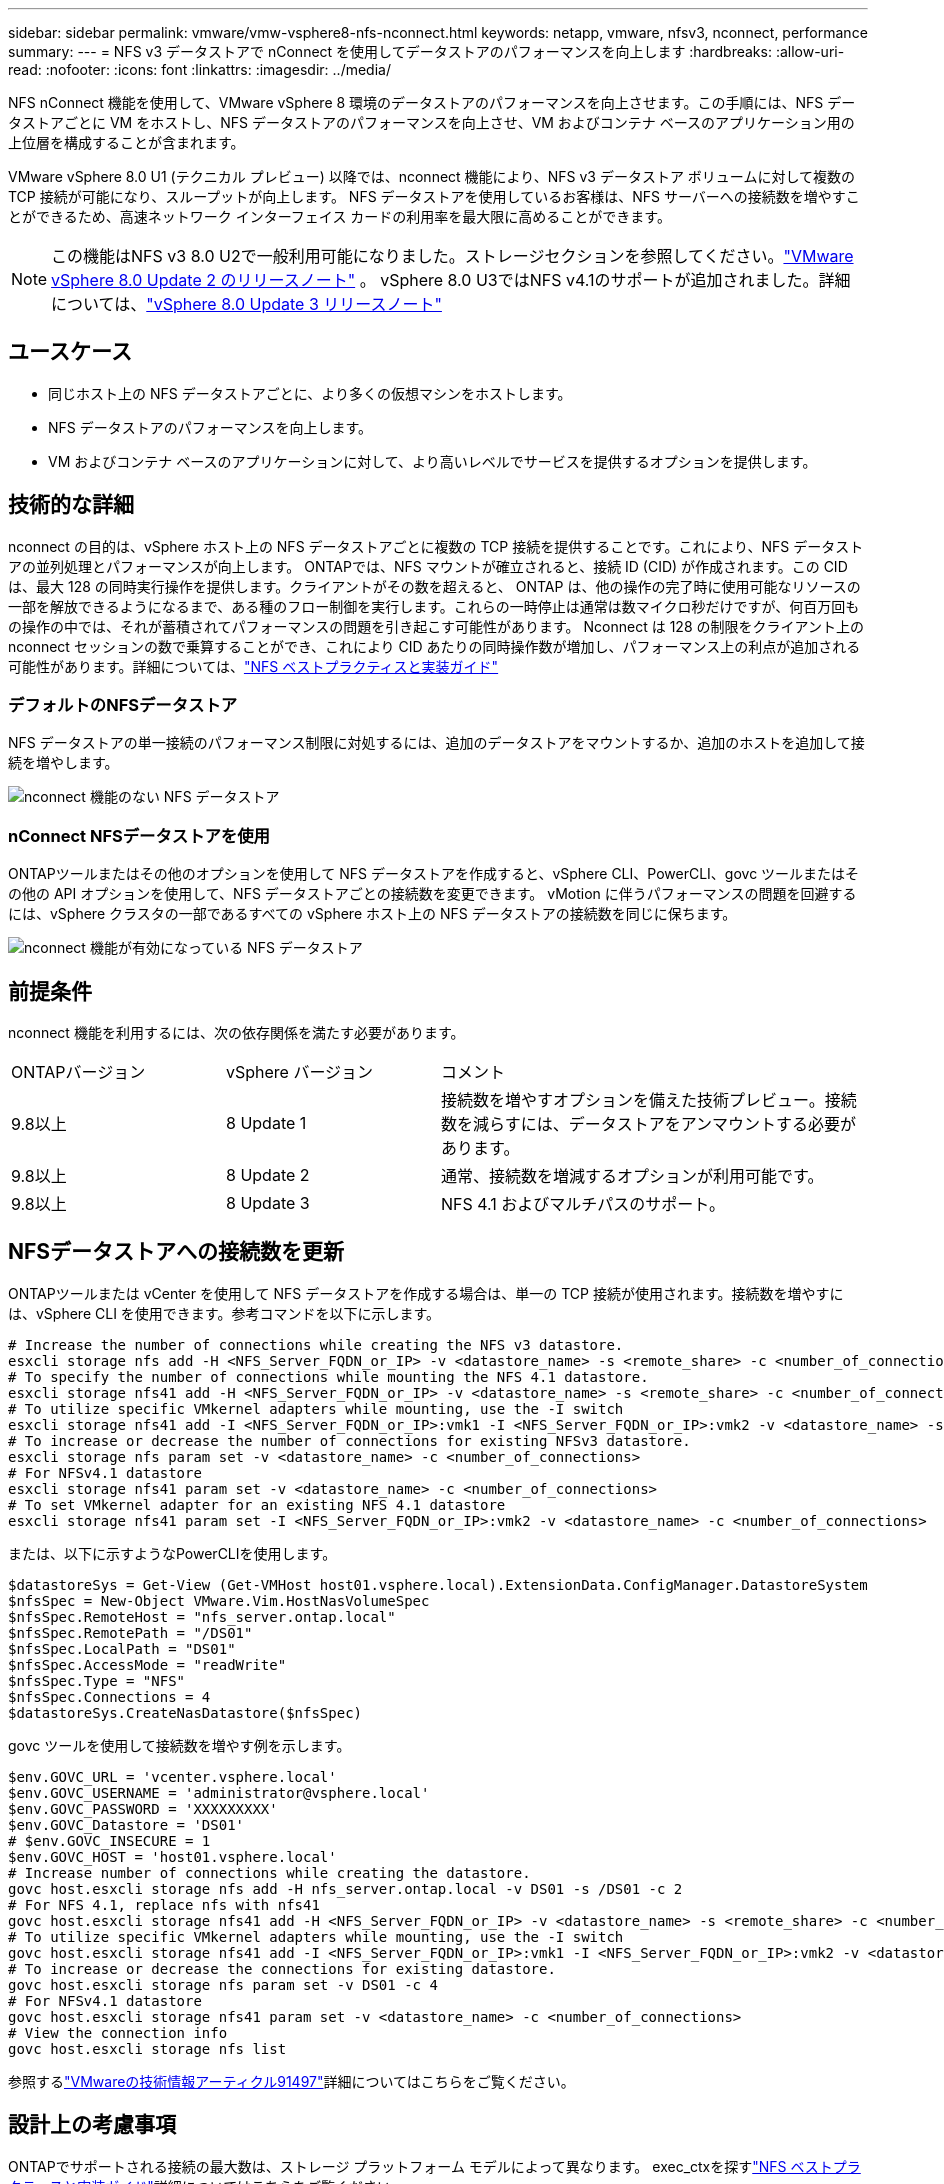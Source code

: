 ---
sidebar: sidebar 
permalink: vmware/vmw-vsphere8-nfs-nconnect.html 
keywords: netapp, vmware, nfsv3, nconnect, performance 
summary:  
---
= NFS v3 データストアで nConnect を使用してデータストアのパフォーマンスを向上します
:hardbreaks:
:allow-uri-read: 
:nofooter: 
:icons: font
:linkattrs: 
:imagesdir: ../media/


[role="lead"]
NFS nConnect 機能を使用して、VMware vSphere 8 環境のデータストアのパフォーマンスを向上させます。この手順には、NFS データストアごとに VM をホストし、NFS データストアのパフォーマンスを向上させ、VM およびコンテナ ベースのアプリケーション用の上位層を構成することが含まれます。

VMware vSphere 8.0 U1 (テクニカル プレビュー) 以降では、nconnect 機能により、NFS v3 データストア ボリュームに対して複数の TCP 接続が可能になり、スループットが向上します。  NFS データストアを使用しているお客様は、NFS サーバーへの接続数を増やすことができるため、高速ネットワーク インターフェイス カードの利用率を最大限に高めることができます。


NOTE: この機能はNFS v3 8.0 U2で一般利用可能になりました。ストレージセクションを参照してください。link:https://techdocs.broadcom.com/us/en/vmware-cis/vsphere/vsphere/8-0/release-notes/esxi-update-and-patch-release-notes/vsphere-esxi-802-release-notes.html["VMware vSphere 8.0 Update 2 のリリースノート"] 。  vSphere 8.0 U3ではNFS v4.1のサポートが追加されました。詳細については、link:https://techdocs.broadcom.com/us/en/vmware-cis/vsphere/vsphere/8-0/release-notes/esxi-update-and-patch-release-notes/vsphere-esxi-803-release-notes.html["vSphere 8.0 Update 3 リリースノート"]



== ユースケース

* 同じホスト上の NFS データストアごとに、より多くの仮想マシンをホストします。
* NFS データストアのパフォーマンスを向上します。
* VM およびコンテナ ベースのアプリケーションに対して、より高いレベルでサービスを提供するオプションを提供します。




== 技術的な詳細

nconnect の目的は、vSphere ホスト上の NFS データストアごとに複数の TCP 接続を提供することです。これにより、NFS データストアの並列処理とパフォーマンスが向上します。 ONTAPでは、NFS マウントが確立されると、接続 ID (CID) が作成されます。この CID は、最大 128 の同時実行操作を提供します。クライアントがその数を超えると、 ONTAP は、他の操作の完了時に使用可能なリソースの一部を解放できるようになるまで、ある種のフロー制御を実行します。これらの一時停止は通常は数マイクロ秒だけですが、何百万回もの操作の中では、それが蓄積されてパフォーマンスの問題を引き起こす可能性があります。 Nconnect は 128 の制限をクライアント上の nconnect セッションの数で乗算することができ、これにより CID あたりの同時操作数が増加し、パフォーマンス上の利点が追加される可能性があります。詳細については、link:https://www.netapp.com/media/10720-tr-4067.pdf["NFS ベストプラクティスと実装ガイド"]



=== デフォルトのNFSデータストア

NFS データストアの単一接続のパフォーマンス制限に対処するには、追加のデータストアをマウントするか、追加のホストを追加して接続を増やします。

image:vmware-vsphere8-nfs-wo-nconnect.png["nconnect 機能のない NFS データストア"]



=== nConnect NFSデータストアを使用

ONTAPツールまたはその他のオプションを使用して NFS データストアを作成すると、vSphere CLI、PowerCLI、govc ツールまたはその他の API オプションを使用して、NFS データストアごとの接続数を変更できます。  vMotion に伴うパフォーマンスの問題を回避するには、vSphere クラスタの一部であるすべての vSphere ホスト上の NFS データストアの接続数を同じに保ちます。

image:vmware-vsphere8-nfs-nconnect.png["nconnect 機能が有効になっている NFS データストア"]



== 前提条件

nconnect 機能を利用するには、次の依存関係を満たす必要があります。

[cols="25%, 25%, 50%"]
|===


| ONTAPバージョン | vSphere バージョン | コメント 


| 9.8以上 | 8 Update 1 | 接続数を増やすオプションを備えた技術プレビュー。接続数を減らすには、データストアをアンマウントする必要があります。 


| 9.8以上 | 8 Update 2 | 通常、接続数を増減するオプションが利用可能です。 


| 9.8以上 | 8 Update 3 | NFS 4.1 およびマルチパスのサポート。 
|===


== NFSデータストアへの接続数を更新

ONTAPツールまたは vCenter を使用して NFS データストアを作成する場合は、単一の TCP 接続が使用されます。接続数を増やすには、vSphere CLI を使用できます。参考コマンドを以下に示します。

[source, bash]
----
# Increase the number of connections while creating the NFS v3 datastore.
esxcli storage nfs add -H <NFS_Server_FQDN_or_IP> -v <datastore_name> -s <remote_share> -c <number_of_connections>
# To specify the number of connections while mounting the NFS 4.1 datastore.
esxcli storage nfs41 add -H <NFS_Server_FQDN_or_IP> -v <datastore_name> -s <remote_share> -c <number_of_connections>
# To utilize specific VMkernel adapters while mounting, use the -I switch
esxcli storage nfs41 add -I <NFS_Server_FQDN_or_IP>:vmk1 -I <NFS_Server_FQDN_or_IP>:vmk2 -v <datastore_name> -s <remote_share> -c <number_of_connections>
# To increase or decrease the number of connections for existing NFSv3 datastore.
esxcli storage nfs param set -v <datastore_name> -c <number_of_connections>
# For NFSv4.1 datastore
esxcli storage nfs41 param set -v <datastore_name> -c <number_of_connections>
# To set VMkernel adapter for an existing NFS 4.1 datastore
esxcli storage nfs41 param set -I <NFS_Server_FQDN_or_IP>:vmk2 -v <datastore_name> -c <number_of_connections>
----
または、以下に示すようなPowerCLIを使用します。

[source, powershell]
----
$datastoreSys = Get-View (Get-VMHost host01.vsphere.local).ExtensionData.ConfigManager.DatastoreSystem
$nfsSpec = New-Object VMware.Vim.HostNasVolumeSpec
$nfsSpec.RemoteHost = "nfs_server.ontap.local"
$nfsSpec.RemotePath = "/DS01"
$nfsSpec.LocalPath = "DS01"
$nfsSpec.AccessMode = "readWrite"
$nfsSpec.Type = "NFS"
$nfsSpec.Connections = 4
$datastoreSys.CreateNasDatastore($nfsSpec)
----
govc ツールを使用して接続数を増やす例を示します。

[source, powershell]
----
$env.GOVC_URL = 'vcenter.vsphere.local'
$env.GOVC_USERNAME = 'administrator@vsphere.local'
$env.GOVC_PASSWORD = 'XXXXXXXXX'
$env.GOVC_Datastore = 'DS01'
# $env.GOVC_INSECURE = 1
$env.GOVC_HOST = 'host01.vsphere.local'
# Increase number of connections while creating the datastore.
govc host.esxcli storage nfs add -H nfs_server.ontap.local -v DS01 -s /DS01 -c 2
# For NFS 4.1, replace nfs with nfs41
govc host.esxcli storage nfs41 add -H <NFS_Server_FQDN_or_IP> -v <datastore_name> -s <remote_share> -c <number_of_connections>
# To utilize specific VMkernel adapters while mounting, use the -I switch
govc host.esxcli storage nfs41 add -I <NFS_Server_FQDN_or_IP>:vmk1 -I <NFS_Server_FQDN_or_IP>:vmk2 -v <datastore_name> -s <remote_share> -c <number_of_connections>
# To increase or decrease the connections for existing datastore.
govc host.esxcli storage nfs param set -v DS01 -c 4
# For NFSv4.1 datastore
govc host.esxcli storage nfs41 param set -v <datastore_name> -c <number_of_connections>
# View the connection info
govc host.esxcli storage nfs list
----
参照するlink:https://kb.vmware.com/s/article/91497["VMwareの技術情報アーティクル91497"]詳細についてはこちらをご覧ください。



== 設計上の考慮事項

ONTAPでサポートされる接続の最大数は、ストレージ プラットフォーム モデルによって異なります。  exec_ctxを探すlink:https://www.netapp.com/media/10720-tr-4067.pdf["NFS ベストプラクティスと実装ガイド"]詳細についてはこちらをご覧ください。

NFSv3 データストアあたりの接続数が増加すると、その vSphere ホストにマウントできる NFS データストアの数は減少します。 vSphere ホストごとにサポートされる接続の合計数は 256 です。チェックlink:https://knowledge.broadcom.com/external/article?legacyId=91481["VMwareの技術情報アーティクル91481"]vSphere ホストごとのデータストア制限。


NOTE: vVol データストアは nConnect 機能をサポートしていません。ただし、プロトコル エンドポイントは接続制限にカウントされます。  vVol データストアが作成されると、SVM のデータ LIIF ごとにプロトコル エンドポイントが作成されます。
